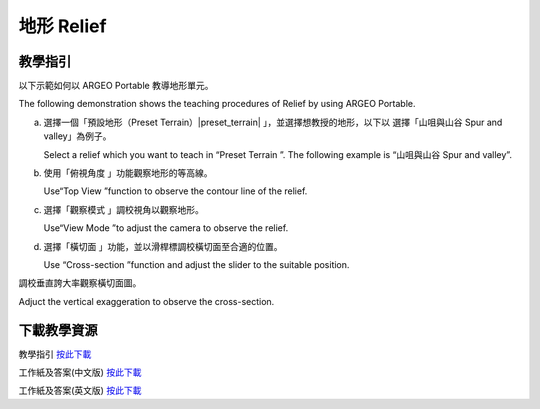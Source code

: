 地形 Relief
===================================

.. |preset_terrain| image:: relief_images/preset_terrain.png
   :width: 30

.. |topview| image:: relief_images/topview.png
   :width: 30

.. |viewmode| image:: relief_images/viewmode.png
   :width: 30

.. |cross_section| image:: relief_images/cross_section.png
   :width: 30


教學指引
*********

以下示範如何以 ARGEO Portable 教導地形單元。 

The following demonstration shows the teaching procedures of Relief by using  ARGEO Portable.  



a. 選擇一個「預設地形（Preset Terrain）|preset_terrain| 」，並選擇想教授的地形，以下以 選擇「山咀與山谷 Spur and valley」為例子。
   
   Select a relief which you want to teach in “Preset Terrain |preset_terrain|”. The following example is “山咀與山谷 Spur and valley”. 

.. image:: relief_images/relief1.png
  :width: 600
  :alt: 登入畫面


b. 使用「俯視角度 |topview|」功能觀察地形的等高線。 

   Use“Top View |topview| ”function to observe the contour line of the relief.

.. image:: relief_images/relief2.png
  :width: 600
  :alt: 登入畫面


c. 選擇「觀察模式 |viewmode| 」調校視角以觀察地形。

   Use“View Mode |viewmode|”to adjust the camera to observe the relief. 

.. image:: relief_images/relief3.png
  :width: 600
  :alt: 登入畫面


d. 選擇「橫切面 |cross_section| 」功能，並以滑桿標調校橫切面至合適的位置。
   
   Use “Cross-section |cross_section|”function and adjust the slider to the suitable position.

.. image:: relief_images/relief4.png
  :width: 600
  :alt: 登入畫面




調校垂直誇大率觀察橫切面圖。 

Adjuct the vertical exaggeration to observe the cross-section.

.. image:: relief_images/relief5.png
  :width: 600
  :alt: 登入畫面 




下載教學資源
***************
教學指引
`按此下載 <https://drive.google.com/file/d/1Tj_ijsdVTe9D6oBr8S_JW2Sdn6DNBf18/view?usp=sharing>`_

工作紙及答案(中文版)
`按此下載 <https://drive.google.com/drive/folders/1HkUXNRGgrk73h6h1_Oj8GT5MC5jjGNWT?usp=sharing>`_

工作紙及答案(英文版)
`按此下載 <https://drive.google.com/drive/folders/19Q_KMspOaGp83fJk713zMUCbfws-vhCs?usp=sharing>`_